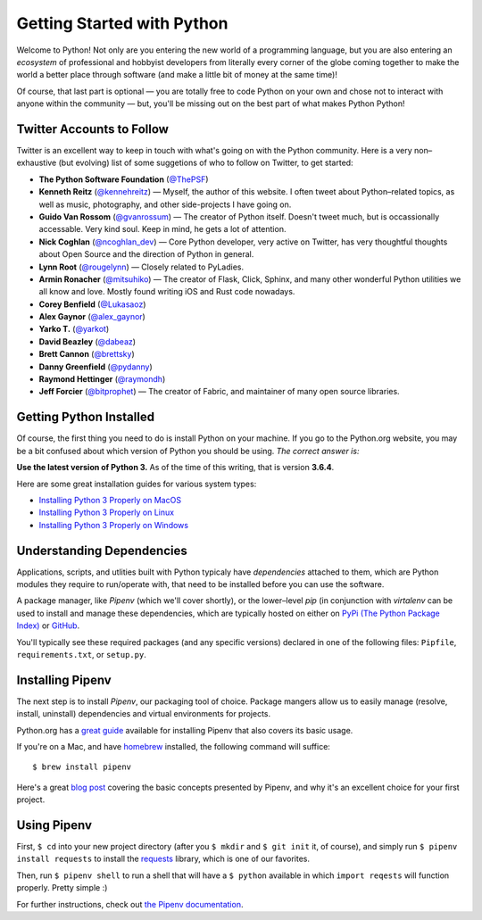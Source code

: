 Getting Started with Python
===========================

Welcome to Python! Not only are you entering the new world of a programming language, but you are also entering an *ecosystem* of professional and hobbyist developers from literally every corner of the globe coming together to make the world a better place through software (and make a little bit of money at the same time)!

Of course, that last part is optional — you are totally free to code Python on your own and chose not to interact with anyone within the community — but, you'll be missing out on the best part of what makes Python Python!


Twitter Accounts to Follow
--------------------------

Twitter is an excellent way to keep in touch with what's going on with the Python community. Here is a very non–exhaustive (but evolving) list of some suggetions of who to follow on Twitter, to get started:

- **The Python Software Foundation** (`@ThePSF <https://twitter.com/ThePSF>`_)

- **Kenneth Reitz** (`@kennehreitz <https://twitter.com/kennethreitz>`_) — Myself, the author of this website. I often tweet about Python–related topics, as well as music, photography, and other side-projects I have going on.

- **Guido Van Rossom** (`@gvanrossum <https://twitter.com/gvanrossum>`_) — The creator of Python itself. Doesn't tweet much, but is occassionally accessable. Very kind soul. Keep in mind, he gets a lot of attention.

- **Nick Coghlan** (`@ncoghlan_dev <https://twitter.com/ncoghlan_dev>`_) — Core Python developer, very active on Twitter, has very thoughtful thoughts about Open Source and the direction of Python in general.

- **Lynn Root** (`@rougelynn <https://twitter.com/rougelynn>`_) — Closely related to PyLadies.

- **Armin Ronacher** (`@mitsuhiko <https://twitter.com/mitsuhiko>`_) — The creator of Flask, Click, Sphinx, and many other wonderful Python utilities we all know and love. Mostly found writing iOS and Rust code nowadays.

- **Corey Benfield** (`@Lukasaoz <https://twitter.com/Lukasaoz>`_)

- **Alex Gaynor** (`@alex_gaynor <https://twitter.com/alex_gaynor>`_)

- **Yarko T.** (`@yarkot <https://twitter.com/yarkot>`_)

- **David Beazley** (`@dabeaz <https://twitter.com/dabeaz>`_)

- **Brett Cannon** (`@brettsky <https://twitter.com/brettsky>`_)

- **Danny Greenfield** (`@pydanny <https://twitter.com/pydanny>`_)

- **Raymond Hettinger** (`@raymondh <https://twitter.com/raymondh>`_)

- **Jeff Forcier** (`@bitprophet <https://twitter.com/bitprophet>`_) — The creator of Fabric, and maintainer of many open source libraries. 

Getting Python Installed
------------------------

Of course, the first thing you need to do is install Python on your machine. If you go to the Python.org website, you may be a bit confused about which version of Python you should be using. *The correct answer is:*

**Use the latest version of Python 3.** As of the time of this writing, that is version **3.6.4**. 

Here are some great installation guides for various system types:

- `Installing Python 3 Properly on MacOS <http://docs.python-guide.org/en/latest/starting/install3/osx/>`_
- `Installing Python 3 Properly on Linux <http://docs.python-guide.org/en/latest/starting/install3/linux/>`_
- `Installing Python 3 Properly on Windows <http://docs.python-guide.org/en/latest/starting/install3/win/>`_

Understanding Dependencies
--------------------------

Applications, scripts, and utlities built with Python typicaly have *dependencies* attached to them, which are Python modules they require to run/operate with, that need to be installed before you can use the software.

A package manager, like *Pipenv* (which we'll cover shortly), or the lower–level *pip* (in conjunction with *virtalenv* can be used to install and manage these dependencies, which are typically hosted on either on `PyPi (The Python Package Index) <https://pypi.python.org/>`_ or `GitHub <https://github.com/>`_.

You'll typically see these required packages (and any specific versions) declared in one of the following files: ``Pipfile``, ``requirements.txt``, or ``setup.py``. 

Installing Pipenv
-----------------

The next step is to install *Pipenv*, our packaging tool of choice. Package mangers allow us to easily manage (resolve, install, uninstall) dependencies and virtual environments for projects.

Python.org has a `great guide <https://packaging.python.org/tutorials/managing-dependencies/>`_ available for installing Pipenv that also covers its basic usage.

If you're on a Mac, and have `homebrew <https://brew.sh>`_ installed, the following command will suffice::

    $ brew install pipenv
    
Here's a great `blog post <https://bryson3gps.wordpress.com/2017/11/08/stop-everything-start-using-pipenv/>`_ covering the basic concepts presented by Pipenv, and why it's an excellent choice for your first project. 

Using Pipenv
------------

First, ``$ cd`` into your new project directory (after you ``$ mkdir`` and ``$ git init`` it, of course), and simply run ``$ pipenv install requests`` to install the `requests <https://docs.python-requests.org/>`_ library, which is one of our favorites. 

Then, run ``$ pipenv shell`` to run a shell that will have a ``$ python`` available in which ``import reqests`` will function properly. Pretty simple :)

For further instructions, check out `the Pipenv documentation <https://pipenv.org>`_.